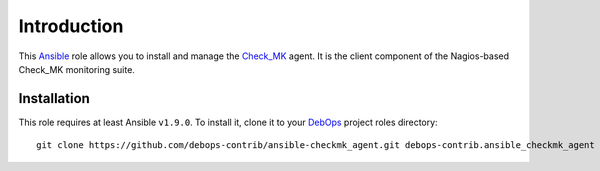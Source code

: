 Introduction
============

This `Ansible`_ role allows you to install and manage the `Check_MK`_
agent. It is the client component of the Nagios-based Check_MK monitoring
suite.

.. _Ansible: http://ansible.com/
.. _Check_MK: https://mathias-kettner.com/check_mk.html


Installation
~~~~~~~~~~~~

This role requires at least Ansible ``v1.9.0``. To install it, clone it
to your `DebOps`_ project roles directory::

    git clone https://github.com/debops-contrib/ansible-checkmk_agent.git debops-contrib.ansible_checkmk_agent

.. _DebOps: http://debops.org/

..
 Local Variables:
 mode: rst
 ispell-local-dictionary: "american"
 End:
